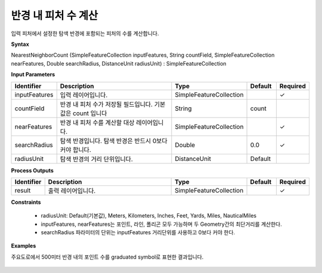 .. _nearestneighborcount:

반경 내 피처 수 계산
====================================

입력 피처에서 설정한 탐색 반경에 포함되는 피처의 수를 계산합니다.

**Syntax**

NearestNeighborCount (SimpleFeatureCollection inputFeatures, String countField, SimpleFeatureCollection nearFeatures, Double searchRadius, DistanceUnit radiusUnit) : SimpleFeatureCollection

**Input Parameters**

.. list-table::
   :widths: 10 50 20 10 10

   * - **Identifier**
     - **Description**
     - **Type**
     - **Default**
     - **Required**

   * - inputFeatures
     - 입력 레이어입니다.
     - SimpleFeatureCollection
     -
     - ✓

   * - countField
     - 반경 내 피처 수가 저장될 필드입니다. 기본값은 count 입니다
     - String
     - count
     -

   * - nearFeatures
     - 반경 내 피처 수를 계산할 대상 레이어입니다.
     - SimpleFeatureCollection
     -
     - ✓

   * - searchRadius
     - 탐색 반경입니다. 탐색 반경은 반드시 0보다 커야 합니다.
     - Double
     - 0.0
     - ✓

   * - radiusUnit
     - 탐색 반경의 거리 단위입니다.
     - DistanceUnit
     - Default
     -

**Process Outputs**

.. list-table::
   :widths: 10 50 20 10 10

   * - **Identifier**
     - **Description**
     - **Type**
     - **Default**
     - **Required**

   * - result
     - 출력 레이어입니다.
     - SimpleFeatureCollection
     -
     - ✓

**Constraints**

 - radiusUnit: Default(기본값), Meters, Kilometers, Inches, Feet, Yards, Miles, NauticalMiles
 - inputFeatures, nearFeatures는 포인트, 라인, 폴리곤 모두 가능하며 두 Geometry간의 최단거리를 계산한다.
 - searchRadius 파라미터의 단위는 inputFeatures 거리단위를 사용하고 0보다 커야 한다.


**Examples**

주요도로에서 500미터 반경 내의 포인트 수를 graduated symbol로 표현한 결과입니다.

  .. image:: images/nearestneighborcount.png
